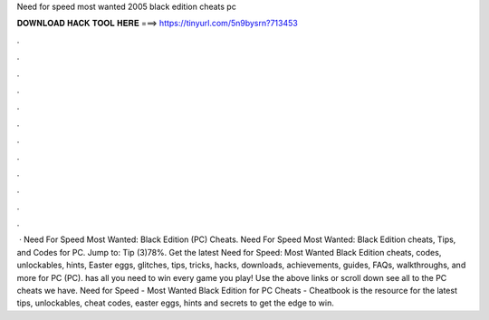 Need for speed most wanted 2005 black edition cheats pc

𝐃𝐎𝐖𝐍𝐋𝐎𝐀𝐃 𝐇𝐀𝐂𝐊 𝐓𝐎𝐎𝐋 𝐇𝐄𝐑𝐄 ===> https://tinyurl.com/5n9bysrn?713453

.

.

.

.

.

.

.

.

.

.

.

.

 · Need For Speed Most Wanted: Black Edition (PC) Cheats. Need For Speed Most Wanted: Black Edition cheats, Tips, and Codes for PC. Jump to: Tip (3)78%. Get the latest Need for Speed: Most Wanted Black Edition cheats, codes, unlockables, hints, Easter eggs, glitches, tips, tricks, hacks, downloads, achievements, guides, FAQs, walkthroughs, and more for PC (PC).  has all you need to win every game you play! Use the above links or scroll down see all to the PC cheats we have. Need for Speed - Most Wanted Black Edition for PC Cheats - Cheatbook is the resource for the latest tips, unlockables, cheat codes, easter eggs, hints and secrets to get the edge to win.